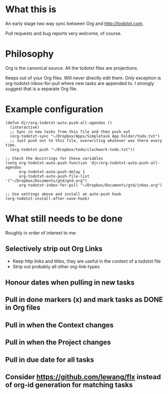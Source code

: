 * What this is
An early stage two way sync between Org and http://todotxt.com. 

Pull requests and bug reports very welcome, of course.

* Philosophy
Org is the canonical source. All the todotxt files are projections.

Keeps out of your Org files. Will never directly edit them. Only exception is org-todotxt-inbox-for-pull where new tasks are appended to. I strongly suggest that is a separate Org file.

* Example configuration

#+BEGIN_SRC elisp
(defun djr/org-todotxt-auto-push-all-agendas ()
  (interactive)
  ;; Sync in new tasks from this file and then push out
  (org-todotxt-sync "~/Dropbox/Apps/Simpletask App Folder/todo.txt")
  ;; Just push out to this file, overwriting whatever was there every time.
  (org-todotxt-push "~/Dropbox/todo/clockwork-todo.txt"))

;; Check the docstrings for these variables
(setq org-todotxt-auto-push-function 'djr/org-todotxt-auto-push-all-agendas
      org-todotxt-auto-push-delay 1
      org-todotxt-auto-push-file-list '("~/Dropbox/Documents/gtd/gtd.org")
      org-todotxt-inbox-for-pull "~/Dropbox/Documents/gtd/inbox.org")

;; Use settings above and install an auto-push hook
(org-todotxt-install-after-save-hook)
#+END_SRC

* What still needs to be done

Roughly in order of interest to me:

** Selectively strip out Org Links
- Keep http links and titles, they are useful in the context of a todotxt file
- Strip out probably all other org-link-types
** Honour dates when pulling in new tasks
** Pull in done markers (x) and mark tasks as DONE in Org files
** Pull in when the Context changes
** Pull in when the Project changes
** Pull in due date for all tasks
** Consider https://github.com/lewang/flx instead of org-id generation for matching tasks

